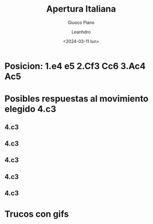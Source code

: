#+TITLE: Apertura Italiana
#+SUBTITLE: Giuoco Piano
#+AUTHOR: Leanhdro
#+DATE: <2024-03-11 lun>
#+STARTUP: show2levels
* Posicion: 1.e4 e5 2.Cf3 Cc6 3.Ac4 Ac5
#+ATTR_HTML: width 500px
* Posibles respuestas al movimiento elegido 4.c3
** 4.c3 
** 4.c3 
** 4.c3 
** 4.c3 
** 4.c3 
* Trucos con gifs
#+ATTR_ORG: :width 450px
[[./img/truco1.gif]]
